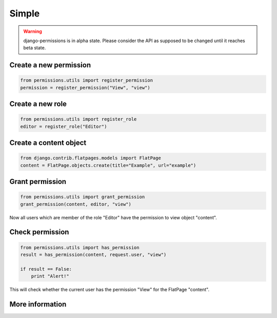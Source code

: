 ======
Simple
======

.. warning::

    django-permissions is in alpha state. Please consider the API as supposed
    to be changed until it reaches beta state.

Create a new permission
-----------------------

.. code-block:: python

    from permissions.utils import register_permission
    permission = register_permission("View", "view")

Create a new role
-----------------

.. code-block:: python

    from permissions.utils import register_role
    editor = register_role("Editor")

Create a content object
-----------------------

.. code-block:: python

    from django.contrib.flatpages.models import FlatPage
    content = FlatPage.objects.create(title="Example", url="example")

Grant permission
----------------

.. code-block:: python

    from permissions.utils import grant_permission
    grant_permission(content, editor, "view")

Now all users which are member of the role "Editor" have the permission to
view object "content".

Check permission
----------------

.. code-block:: python

    from permissions.utils import has_permission
    result = has_permission(content, request.user, "view")

    if result == False:
        print "Alert!"

This will check whether the current user has the permission "View" for the
FlatPage "content".

More information
----------------

.. seealso::

    This is just a simple use case. Look into the :doc:`API documentation <../api>` for more.